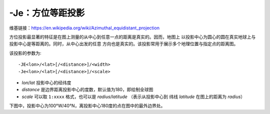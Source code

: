 -Je：方位等距投影
=================

维基链接：https://en.wikipedia.org/wiki/Azimuthal_equidistant_projection

方位投影最显著的特征是在图上测量的从中心到任意一点的距离是真实的。因而，地图上
以投影中心为圆心的圆在真实地球上与投影中心是等距离的。同时，从中心出发的任意
方向也是真实的。该投影常用于展示多个地理位置与指定点的距离图。

该投影的参数为::

    -JE<lon>/<lat>[/<distance>]/<width>
    -Je<lon>/<lat>[/<distance>]/<scale>

- *lon*/*lat* 投影中心的经纬度
- *distance* 是边界距离投影中心的度数，默认值为180，即绘制全球图
- *scale* 可以取 ``1:xxxx`` 格式，也可以是 *radius*/*latitude*
  （表示从投影中心到 纬线 *latitude* 在图上的距离为 *radius*\ ）

下图中，投影中心为100°W/40°N，离投影中心180度的点在图中的最外边界处。

.. gmtplot::
    :caption: 使用等距方位投影绘制全球图

    gmt coast -Rg -JE-100/40/4.5i -Bg -Dc -A10000 -Glightgray -Wthinnest -png GMT_az_equidistant
